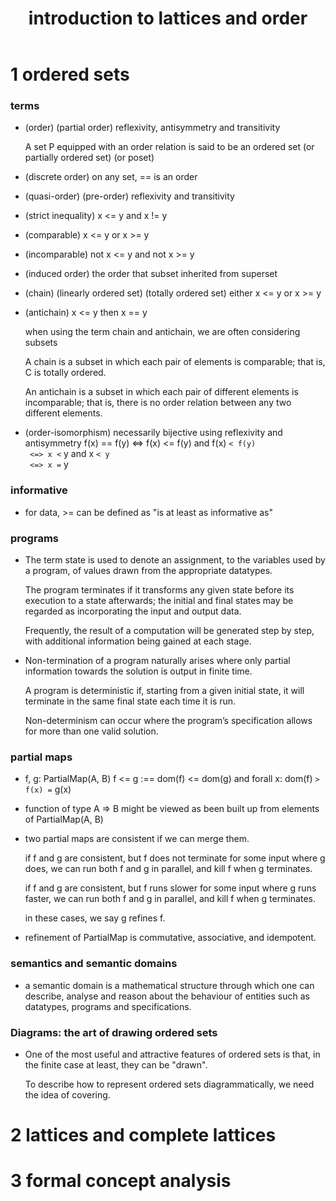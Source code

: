 #+title: introduction to lattices and order

* 1 ordered sets

*** terms

    - (order) (partial order)
      reflexivity, antisymmetry and transitivity

      A set P equipped with an order relation
      is said to be an ordered set
      (or partially ordered set) (or poset)

    - (discrete order)
      on any set, == is an order

    - (quasi-order) (pre-order)
      reflexivity and transitivity

    - (strict inequality)
      x <= y and x != y

    - (comparable)
      x <= y or x >= y

    - (incomparable)
      not x <= y and not x >= y

    - (induced order)
      the order that subset inherited from superset

    - (chain) (linearly ordered set) (totally ordered set)
      either x <= y or x >= y

    - (antichain)
      x <= y then x == y

      when using the term chain and antichain, we are often considering subsets

      A chain is a subset in which each pair of elements is comparable;
      that is, C is totally ordered.

      An antichain is a subset in which each pair of different elements is incomparable;
      that is, there is no order relation between any two different elements.

    - (order-isomorphism)
      necessarily bijective
      using reflexivity and antisymmetry
      f(x) == f(y)
      <=> f(x) <= f(y) and f(x) =< f(y)
      <=> x <= y and x =< y
      <=> x == y

*** informative

    - for data, >= can be defined as
      "is at least as informative as"

*** programs

    - The term state is used to denote an assignment,
      to the variables used by a program,
      of values drawn from the appropriate datatypes.

      The program terminates if it transforms any given state
      before its execution to a state afterwards;
      the initial and final states may be regarded as
      incorporating the input and output data.

      Frequently, the result of a computation
      will be generated step by step,
      with additional information being gained at each stage.

    - Non-termination of a program naturally arises where
      only partial information towards the solution is output in finite time.

      A program is deterministic if, starting from a given initial state,
      it will terminate in the same final state each time it is run.

      Non-determinism can occur where the program’s specification
      allows for more than one valid solution.

*** partial maps

    - f, g: PartialMap(A, B)
      f <= g
      :== dom(f) <= dom(g)
      and forall x: dom(f) => f(x) == g(x)

    - function of type A => B might be viewed as
      been built up from elements of PartialMap(A, B)

    - two partial maps are consistent if we can merge them.

      if f and g are consistent,
      but f does not terminate for some input where g does,
      we can run both f and g in parallel, and kill f when g terminates.

      if f and g are consistent,
      but f runs slower for some input where g runs faster,
      we can run both f and g in parallel, and kill f when g terminates.

      in these cases, we say g refines f.

    - refinement of PartialMap is commutative, associative, and idempotent.

*** semantics and semantic domains

    - a semantic domain is a mathematical structure
      through which one can describe, analyse and reason about
      the behaviour of entities such as datatypes, programs and specifications.

*** Diagrams: the art of drawing ordered sets

    - One of the most useful and attractive features of ordered sets is that,
      in the finite case at least, they can be "drawn".

      To describe how to represent ordered sets diagrammatically,
      we need the idea of covering.

* 2 lattices and complete lattices

* 3 formal concept analysis
